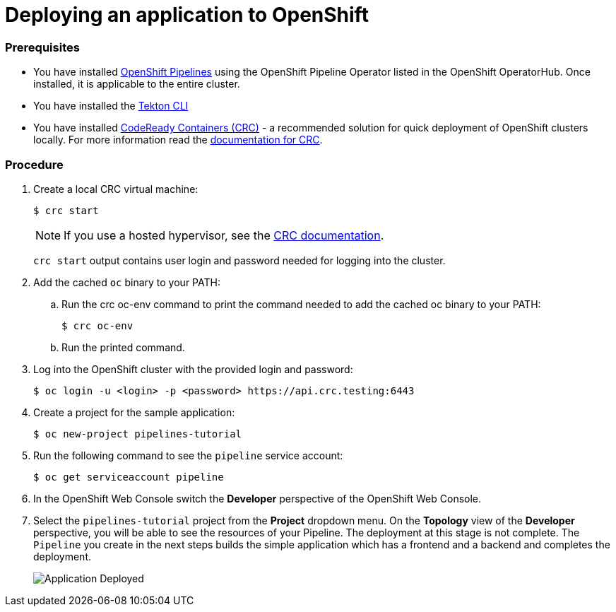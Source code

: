 // Ths module is included in the following assembly:
//
// assembly_creating-openshift-pipelines.adoc

[id="deploying-an-application-to-openshift_{context}"]
= Deploying an application to OpenShift

[discrete]
=== Prerequisites

* You have installed link:proc_installing-pipelines-operator.html[OpenShift Pipelines] using the OpenShift Pipeline Operator listed in the OpenShift OperatorHub. Once installed, it is applicable to the entire cluster.
* You have installed the link:https://openshift.github.io/pipelines-docs/docs/docs/0.7/proc_installing_cli.html[Tekton CLI]
* You have installed link:https://cloud.redhat.com/openshift/install/crc/installer-provisioned?intcmp=7013a000002CtetAAC[CodeReady Containers (CRC)] - a recommended solution for quick deployment of OpenShift clusters locally. For more information read the link:https://access.redhat.com/documentation/en-us/red_hat_codeready_containers/1.0/html/getting_started_guide/getting-started-with-codeready-containers_gsg[documentation for CRC].


[discrete]
=== Procedure

. Create a local CRC virtual machine:
+
----
$ crc start
----
+
NOTE: If you use a hosted hypervisor, see the link:https://access.redhat.com/documentation/en-us/red_hat_codeready_containers/1.0/html/getting_started_guide/getting-started-with-codeready-containers_gsg#starting-the-virtual-machine_gsg[CRC documentation].
+
`crc start` output contains user login and password needed for logging into the cluster.
+
. Add the cached `oc` binary to your PATH:

.. Run the crc oc-env command to print the command needed to add the cached oc binary to your PATH:
+
----
$ crc oc-env
----

.. Run the printed command.

. Log into the OpenShift cluster with the provided login and password:
+
----
$ oc login -u <login> -p <password> https://api.crc.testing:6443
----

. Create a project for the sample application:
+
----
$ oc new-project pipelines-tutorial
----

. Run the following command to see the `pipeline` service account:
+
----
$ oc get serviceaccount pipeline
----

. In the OpenShift Web Console switch the *Developer* perspective of the OpenShift Web Console.

. Select the `pipelines-tutorial` project from the *Project* dropdown menu. On the *Topology* view of the *Developer* perspective, you will be able to see the resources of your Pipeline. The deployment at this stage is not complete. The `Pipeline` you create in the next steps builds the simple application which has a frontend and a backend and completes the deployment.
+
image::application-deployed.png[Application Deployed]
